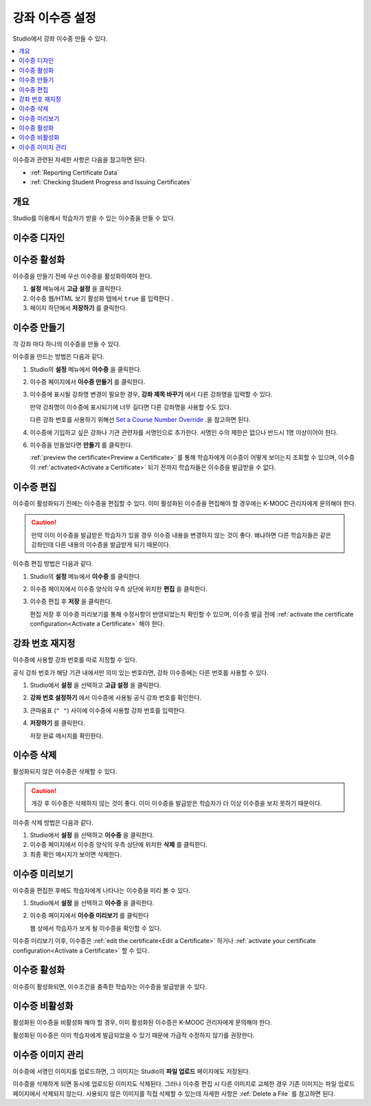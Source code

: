 .. _Setting Up Course Certificates:

################################
강좌 이수증 설정
################################

.. This file is now for partners and open edx, with differences in conditions

Studio에서 강좌 이수증 만들 수 있다.

.. contents::
   :local:
   :depth: 1

이수증과 관련된 자세한 사항은 다음을 참고하면 된다.

* :ref:`Reporting Certificate Data`
* :ref:`Checking Student Progress and Issuing Certificates`

.. only:: Open_edX

  For information about awarding badges for your course, see :ref:`Enable or
  Disable Badges for Your Course<Enable Badges in Course>`.

.. _Overview:

***********
개요
***********

Studio를 이용해서 학습자가 받을 수 있는 이수증을 만들 수 있다.

.. Course start date not published for partners at this time, pending review.

.. only:: Open_edX

    ***********************************
    Certificates and Course Start Dates
    ***********************************

    If your course is configured to issue certificates, you cannot start the
    course until the required certificates are :ref:`activated<Activate a
    Certificate>`.

    For information about starting the course, see :ref:`Determine Start and
    End Dates`.

**********************
이수증 디자인
**********************

.. only:: Open_edX

  K-MOOC는 기관 로고를 포함한 이수증을 제작한다. 자세한 사항은 K-MOOC 관리자와 상담하면 된다. 


*******************
이수증 활성화
*******************

이수증을 만들기 전에 우선 이수증을 활성화하여야 한다.

#. **설정** 메뉴에서 **고급 설정** 을 클릭한다.

#. 이수증 웹/HTML 보기 활성화 탭에서 ``true`` 를 입력한다 .

#. 페이지 하단에서 **저장하기** 를 클릭한다.


.. _Create a Certificate:

*********************
이수증 만들기
*********************

각 강좌 마다 하나의 이수증을 만들 수 있다. 

이수증을 만드는 방법은 다음과 같다.

#. Studio의 **설정** 메뉴에서 **이수증** 을 클릭한다.

#. 이수증 페이지에서 **이수증 만들기** 를 클릭한다.

#. 이수증에 표시될 강좌명 변경이 필요한 경우, **강좌 제목 바꾸기** 에서 다른 강좌명을 입력할 수 있다.

   만약 강좌명이 이수증에 표시되기에 너무 길다면 다른 강좌명을 사용할 수도 있다.

   다른 강좌 번호를 사용하기 위해선 `Set a Course Number Override`_ .을 참고하면 된다.

#. 이수증에 기입하고 싶은 강좌나 기관 관련자를 서명인으로 추가한다. 서명인 수의 제한은 없으나 반드시 1명 이상이어야 한다.

.. only:: Partners

   5. 공식적인 이수증 발급을 위해, 각 서명인의 서명을 담고 있는 이미지 파일을 업로드 해야 한다.

      이미지 파일은 PNG 형식으로서 450x150의 크기이어야 한다.

6. 이수증을 만들었다면 **만들기** 를 클릭한다.

   :ref:`preview the certificate<Preview a Certificate>` 를 통해 학습자에게 이수증이 어떻게 보이는지 조회할 수 있으며, 이수증이 :ref:`activated<Activate a Certificate>` 되기 전까지 학습자들은 이수증을 발급받을 수 없다.


.. _Edit a Certificate:

********************
이수증 편집
********************

이수증이 활성화되기 전에는 이수증을 편집할 수 있다. 이미 활성화된 이수증을 편집해야 할 경우에는 K-MOOC 관리자에게 문의해야 한다.

.. caution::
  만약 이미 이수증을 발급받은 학습자가 있을 경우 이수증 내용을 변경하지 않는 것이 좋다. 왜냐하면 다른 학습자들은 같은 강좌인데 다른 내용의 이수증을 발급받게 되기 때문이다.

이수증 편집 방법은 다음과 같다.

#. Studio의 **설정** 메뉴에서 **이수증** 를 클릭한다.

#. 이수증 페이지에서 이수증 양식의 우측 상단에 위치한 **편집** 을 클릭한다.

#. 이수증 편집 후 **저장** 을 클릭한다.

   편집 저장 후 이수증 미리보기를 통해 수정사항이 반영되었는지 확인할 수 있으며, 이수증 발급 전에 :ref:`activate the certificate configuration<Activate a Certificate>` 해야 한다.

.. _Set a Course Number Override:

******************************
강좌 번호 재지정
******************************

이수증에 사용할 강좌 번호를 따로 지정할 수 있다.

공식 강좌 번호가 해당 기관 내에서만 의미 있는 번호라면, 강좌 이수증에는 다른 번호를 사용할 수 있다.

#. Studio에서 **설정** 을 선택하고 **고급 설정** 을 클릭한다.

#. **강좌 번호 설정하기** 에서 이수증에 사용될 공식 강좌 번호를 확인한다.

#. 큰따옴표 (``" "``) 사이에 이수증에 사용할 강좌 번호를 입력한다.

#. **저장하기** 를 클릭한다.

   저장 완료 메시지를 확인한다.


.. _Delete a Certificate:

***********************************
이수증 삭제
***********************************

활성화되지 않은 이수증은 삭제할 수 있다.

.. caution::
  개강 후 이수증은 삭제하지 않는 것이 좋다. 이미 이수증을 발급받은 학습자가 더 이상 이수증을 보지 못하기 때문이다.

이수증 삭제 방법은 다음과 같다.

#. Studio에서 **설정** 을 선택하고 **이수증** 을 클릭한다.

#. 이수증 페이지에서 이수증 양식의 우측 상단에 위치한 **삭제** 를 클릭한다.

#. 최종 확인 메시지가 보이면 삭제한다.


.. image:: ../../../shared/images/CertificateDeleteIcon.png
   :width: 500
   :alt: Top portion of the certificate form showing the delete icon in the upper right corner.


.. _Preview a Certificate:

************************
이수증 미리보기
************************

이수증을 편집한 후에도 학습자에게 나타나는 이수증을 미리 볼 수 있다. 

#. Studio에서 **설정** 을 선택하고 **이수증** 을 클릭한다.

#. 이수증 페이지에서 **이수증 미리보기** 를 클릭한다

   웹 상에서 학습자가 보게 될 이수증을 확인할 수 있다. 


   .. image:: ../../../shared/images/PreviewCertificate.png
     :width: 350
     :alt: The Preview button on the Certificates page in Studio.

이수증 미리보기 이후, 이수증은 :ref:`edit the certificate<Edit a Certificate>` 하거나 :ref:`activate your certificate configuration<Activate a Certificate>` 할 수 있다.


.. _Activate a Certificate:

***********************
이수증 활성화
***********************

.. only:: Partners

  이수증을 확인한 후 이수증을 활성화하기 위해서는 K-MOOC 관리자에게 이수증 생성 신청을 해야 한다.

     .. image:: ../../../shared/images/ActivateCertificate.png
       :width: 350
       :alt: The Activate button on the Certificates page in Studio.

이수증이 활성화되면, 이수조건을 충족한 학습자는 이수증을 발급받을 수 있다.



.. _Deactivate a Certificate:

********************************************
이수증 비활성화
********************************************

활성화된 이수증을 비활성화 해야 할 경우, 이미 활성화된 이수증은 K-MOOC 관리자에게 문의해야 한다. 

활성화된 이수증은 이미 학습자에게 발급되었을 수 있기 때문에 가급적 수정하지 않기를 권장한다.

.. only:: Partners

.. only:: Open_edX

  인증서가 비활성화되면 강좌 운영팀이 수정할 수 있으며, 이때 이수증은 학습자들에게 신규 발급되지 않는다. 이미 이수증을 발급받은 학습자는 기존 이수증을 조회할 수 있다.

.. _Manage Certificate Images:

**************************
이수증 이미지 관리
**************************

이수증에 서명인 이미지를 업로드하면, 그 이미지는 Studio의 **파일 업로드** 페이지에도 저장된다.

이수증을 삭제하게 되면 동시에 업로드된 이미지도 삭제된다. 그러나 이수증 편집 시 다른 이미지로 교체한 경우 기존 이미지는 파일 업로드 페이지에서 삭제되지 않는다. 사용되지 않은 이미지를 직접 삭제할 수 있는데 자세한 사항은 :ref:`Delete a File` 를 참고하면 된다.


